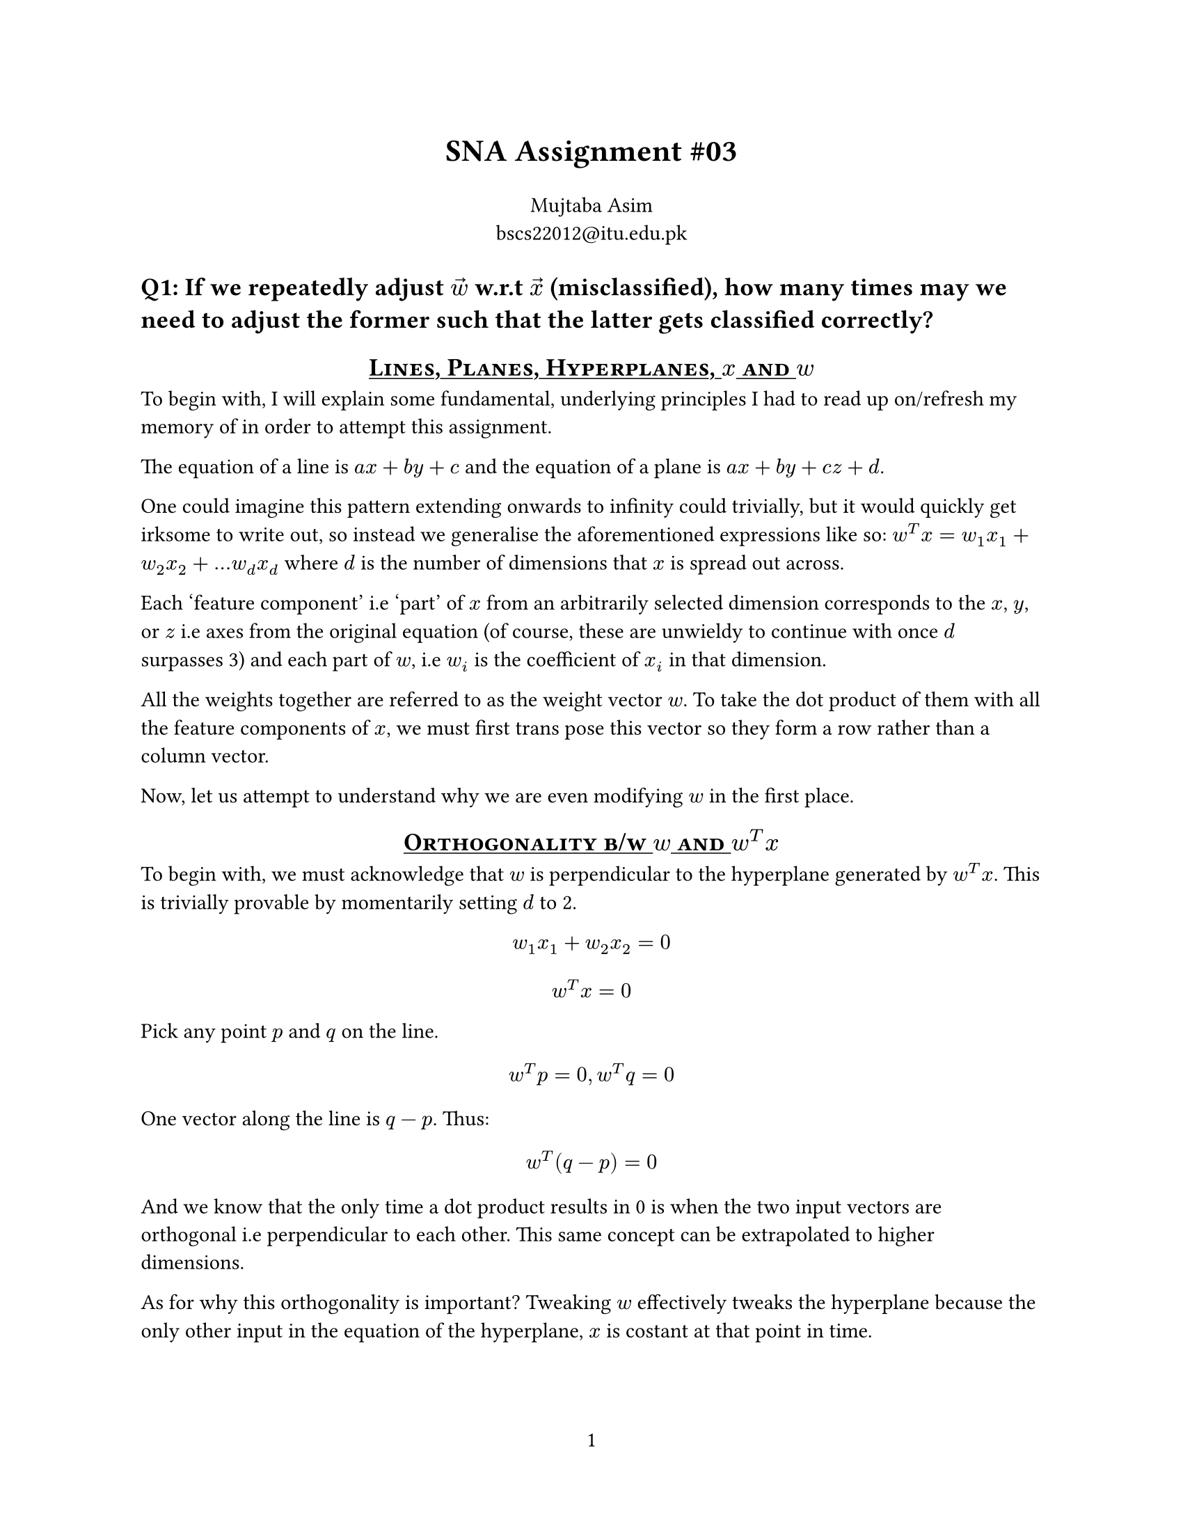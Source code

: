 #let title = [
  SNA Assignment \#03
]

#set page(
  paper: "us-letter",
  numbering: "1",
)

#show heading.where(
  level: 1
): it => block(width: 100%)[
  #set text(13pt)
  #strong(it.body)
]

#show heading.where(
  level: 2
): it => block(width: 100%)[
  #set align(center)
  #set text(13pt)
  #underline[#smallcaps(it.body)]
]


#align(center, text(16pt)[
  *#title*
])

#align(center)[
  Mujtaba Asim \
  #link("mailto:bscs22012@itu.edu.pk")
]


= Q1: If we repeatedly adjust $accent(w, arrow)$ w.r.t $accent(x, arrow)$ (misclassified), how many times may we need to adjust the former such that the latter gets classified correctly?

== Lines, Planes, Hyperplanes, $x$ and $w$

To begin with, I will explain some fundamental, underlying principles I had to
read up on/refresh my memory of in order to attempt this assignment.

The equation of a line is $a x + b y + c$ and the equation of a plane is $a x +
b y + c z + d$.

One could imagine this pattern extending onwards to infinity could trivially, but
it would quickly get irksome to write out, so instead we generalise the aforementioned
expressions like so: $w^T x = w_1 x_1 + w_2 x_2 + ... w_d x_d$ where $d$ is the
number of dimensions that $x$ is spread out across.

Each 'feature component' i.e 'part' of $x$ from an arbitrarily selected dimension
corresponds to the $x$, $y$, or $z$ i.e axes from the original equation (of
course, these are unwieldy to continue with once $d$ surpasses 3) and each part
of $w$, i.e $w_i$ is the coefficient of $x_i$ in that dimension.

All the weights together are referred to as the weight vector $w$. To take the
dot product of them with all the feature components of $x$, we must first trans
pose this vector so they form a row rather than a column vector.

Now, let us attempt to understand why we are even modifying $w$ in the first place.

== Orthogonality b/w $w$ and $w^T x$

To begin with, we must acknowledge that $w$ is perpendicular to the hyperplane
generated by $w^T x$. This is trivially provable by momentarily setting $d$ to 2.

$ w_1 x_1 + w_2 x_2 = 0 $
$ w^T x = 0 $

Pick any point $p$ and $q$ on the line.
$ w^T p = 0, w^T q = 0 $

One vector along the line is $q - p$. Thus:

$ w^T (q - p) = 0 $

And we know that the only time a dot product results in 0 is when the two input
vectors are orthogonal i.e perpendicular to each other. This same concept can be
extrapolated to higher dimensions.

As for why this orthogonality is important? Tweaking $w$ effectively tweaks the
hyperplane because the only other input in the equation of the hyperplane, $x$
is costant at that point in time.

== How is $w$ used for classification?

In the hyperplane itself, all the vectors $x$ such that $w^T x = 0$ lie exactly
on the plane itself. The act of classification is trivially 'segregating' a point
based on which side of the hyperplane it's fallen on.

If $w^T x > 0$, then the point $x$ is the on the same side of the hyperplane as
the weight vector $w$. If the dot product is a negative value, then the vector
$x$ must lie on the opposite side as that of $w$. The reason for this being the
$cos theta$ component in the dot product formula -- if $x$ is on the same side
as $w$, $theta < 90$, i.e $cos theta > 0$.

== How do we correct $w$?

Well, the first step is to understand _how far off_ from the hyperplane the vector
$x$ in question is.

To this end, the magnitude of the unsigned hyperplane expression, $|w^T x|$, tells
us the distance of the vector $x$ is from the hyperplane, perpendicularly (after
dividing it by the magnitude of $w$ i.e $||w||$).

=== And why must we divide by $||w||$ ?

The shortest distance from a point to a plane is always perpendicular to it.
$w$ is exactly this. Therefore, the distance from $x$ to the hyperplane boils
down to the question "how much of $x$ lies in the direction of $w$?" Pedantically,
this is the _projection length_ of $x$ onto $w$.

This can also be derived via some trigonometry rules, but for brevity's sake, it's
$||x|| cos theta$. Observing closely, we find it to be a subset of the dot product
expression generated for $w^T x$, and as such

$ ( ||w|| ||x|| cos theta ) / ( ||w|| ) = ||x|| cos theta $

=== Updation Procedure

Once the aforementioned is clear, the actual updation is quite straightforward.

$ w = w + y x $

Where $y$ is the true label and it's value is equal to either +1 or -1.
In the case of the former, $w$ moves towards $x$, thereby increasing the
prior-mentioned desirable 'projection of $x$ along $w$.' Conversely, in the case
of the latter, the expression becomes $w = w - x$, thereby taking $w$ *away* from $x$.

With all this background out of the way, we can now _finally_ start determining
how many $w$ updates are needed to correctly classify an arbitrary vector $x$

== Maximum Number of $w$ iterations

TODO.

= Q2
